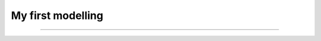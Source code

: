 My first modelling
------------------

--------------------------

.. .. literate:: modelling.py

.. .. literate:: test2rst.py
